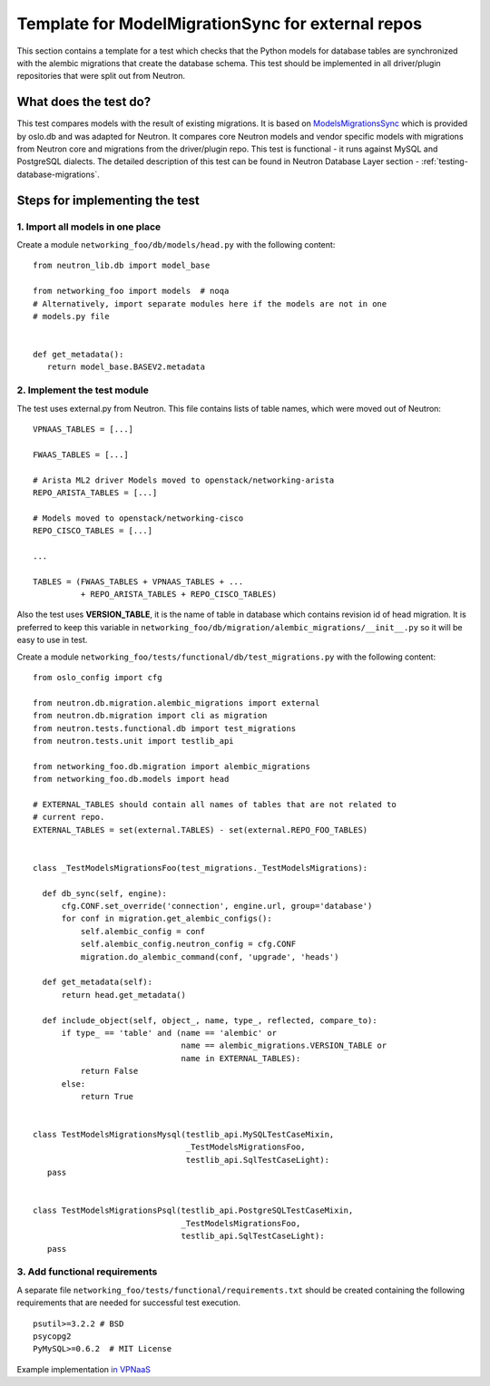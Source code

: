 ..
      Licensed under the Apache License, Version 2.0 (the "License"); you may
      not use this file except in compliance with the License. You may obtain
      a copy of the License at

          http://www.apache.org/licenses/LICENSE-2.0

      Unless required by applicable law or agreed to in writing, software
      distributed under the License is distributed on an "AS IS" BASIS, WITHOUT
      WARRANTIES OR CONDITIONS OF ANY KIND, either express or implied. See the
      License for the specific language governing permissions and limitations
      under the License.


      Convention for heading levels in Neutron devref:
      =======  Heading 0 (reserved for the title in a document)
      -------  Heading 1
      ~~~~~~~  Heading 2
      +++++++  Heading 3
      '''''''  Heading 4
      (Avoid deeper levels because they do not render well.)


Template for ModelMigrationSync for external repos
==================================================

This section contains a template for a test which checks that the Python models
for database tables are synchronized with the alembic migrations that create
the database schema. This test should be implemented in all driver/plugin
repositories that were split out from Neutron.

What does the test do?
----------------------

This test compares models with the result of existing migrations. It is based on
`ModelsMigrationsSync
<https://docs.openstack.org/oslo.db/latest/reference/api/oslo_db.sqlalchemy.test_migrations.html>`_
which is provided by oslo.db and was adapted for Neutron. It compares core
Neutron models and vendor specific models with migrations from Neutron core and
migrations from the driver/plugin repo. This test is functional - it runs
against MySQL and PostgreSQL dialects. The detailed description of this test
can be found in Neutron Database Layer
section - :ref:`testing-database-migrations`.

Steps for implementing the test
-------------------------------

1. Import all models in one place
~~~~~~~~~~~~~~~~~~~~~~~~~~~~~~~~~

Create a module ``networking_foo/db/models/head.py`` with the following
content: ::

 from neutron_lib.db import model_base

 from networking_foo import models  # noqa
 # Alternatively, import separate modules here if the models are not in one
 # models.py file


 def get_metadata():
    return model_base.BASEV2.metadata


2. Implement the test module
~~~~~~~~~~~~~~~~~~~~~~~~~~~~

The test uses external.py from Neutron. This file contains lists of table
names, which were moved out of Neutron: ::

 VPNAAS_TABLES = [...]

 FWAAS_TABLES = [...]

 # Arista ML2 driver Models moved to openstack/networking-arista
 REPO_ARISTA_TABLES = [...]

 # Models moved to openstack/networking-cisco
 REPO_CISCO_TABLES = [...]

 ...

 TABLES = (FWAAS_TABLES + VPNAAS_TABLES + ...
           + REPO_ARISTA_TABLES + REPO_CISCO_TABLES)


Also the test uses **VERSION_TABLE**, it is the name of table in database which
contains revision id of head migration. It is preferred to keep this variable
in ``networking_foo/db/migration/alembic_migrations/__init__.py`` so it will
be easy to use in test.

Create a module ``networking_foo/tests/functional/db/test_migrations.py``
with the following content: ::

 from oslo_config import cfg

 from neutron.db.migration.alembic_migrations import external
 from neutron.db.migration import cli as migration
 from neutron.tests.functional.db import test_migrations
 from neutron.tests.unit import testlib_api

 from networking_foo.db.migration import alembic_migrations
 from networking_foo.db.models import head

 # EXTERNAL_TABLES should contain all names of tables that are not related to
 # current repo.
 EXTERNAL_TABLES = set(external.TABLES) - set(external.REPO_FOO_TABLES)


 class _TestModelsMigrationsFoo(test_migrations._TestModelsMigrations):

   def db_sync(self, engine):
       cfg.CONF.set_override('connection', engine.url, group='database')
       for conf in migration.get_alembic_configs():
           self.alembic_config = conf
           self.alembic_config.neutron_config = cfg.CONF
           migration.do_alembic_command(conf, 'upgrade', 'heads')

   def get_metadata(self):
       return head.get_metadata()

   def include_object(self, object_, name, type_, reflected, compare_to):
       if type_ == 'table' and (name == 'alembic' or
                                name == alembic_migrations.VERSION_TABLE or
                                name in EXTERNAL_TABLES):
           return False
       else:
           return True


 class TestModelsMigrationsMysql(testlib_api.MySQLTestCaseMixin,
                                 _TestModelsMigrationsFoo,
                                 testlib_api.SqlTestCaseLight):
    pass


 class TestModelsMigrationsPsql(testlib_api.PostgreSQLTestCaseMixin,
                                _TestModelsMigrationsFoo,
                                testlib_api.SqlTestCaseLight):
    pass


3. Add functional requirements
~~~~~~~~~~~~~~~~~~~~~~~~~~~~~~

A separate file ``networking_foo/tests/functional/requirements.txt`` should be
created containing the following requirements that are needed for successful
test execution.

::

 psutil>=3.2.2 # BSD
 psycopg2
 PyMySQL>=0.6.2  # MIT License


Example implementation `in VPNaaS <https://review.opendev.org/209943>`_
